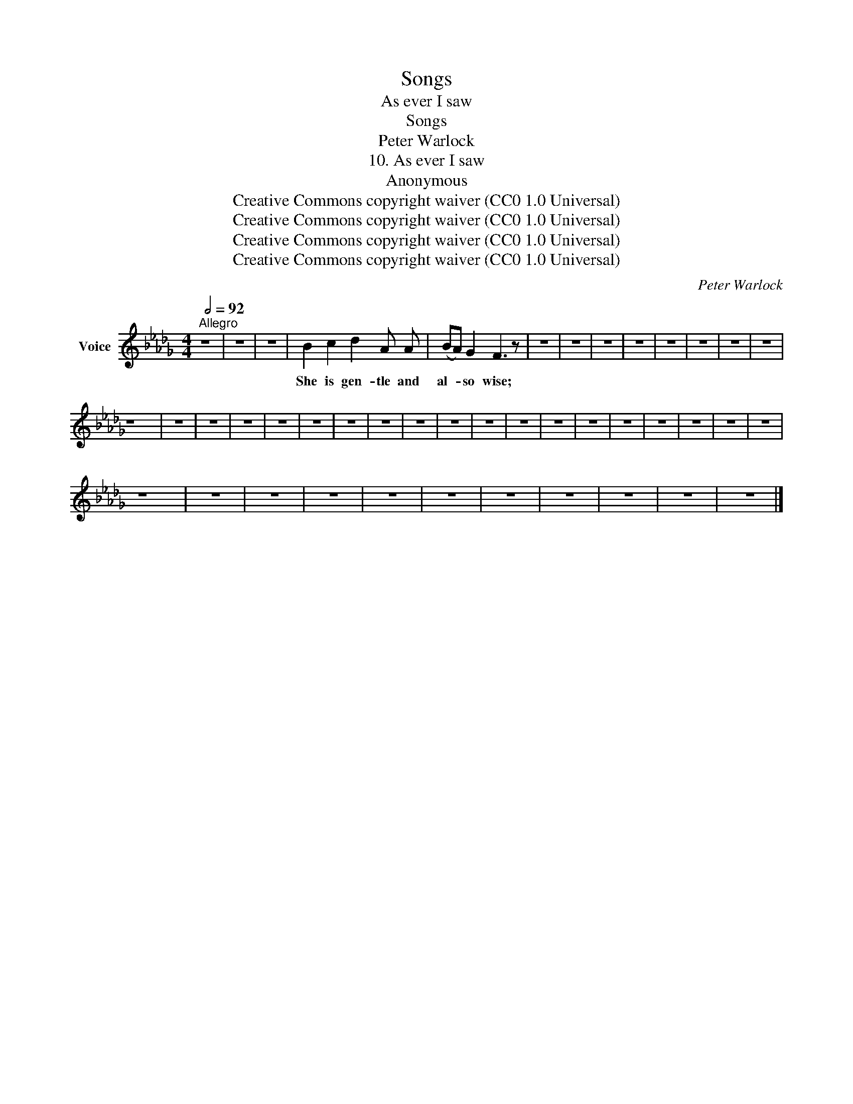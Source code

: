 X:1
T:Songs
T:As ever I saw
T:Songs
T:Peter Warlock
T:10. As ever I saw
T:Anonymous
T:Creative Commons copyright waiver (CC0 1.0 Universal)
T:Creative Commons copyright waiver (CC0 1.0 Universal)
T:Creative Commons copyright waiver (CC0 1.0 Universal)
T:Creative Commons copyright waiver (CC0 1.0 Universal)
C:Peter Warlock
Z:Anonymous
Z:Creative Commons copyright waiver (CC0 1.0 Universal)
L:1/8
Q:1/2=92
M:4/4
K:Db
V:1 treble nm="Voice"
V:1
"^Allegro" z8 | z8 | z8 | B2 c2 d2 A A | (BA) G2 F3 z | z8 | z8 | z8 | z8 | z8 | z8 | z8 | z8 | %13
w: |||She is gen- tle and|al- * so wise;|||||||||
 z8 | z8 | z8 | z8 | z8 | z8 | z8 | z8 | z8 | z8 | z8 | z8 | z8 | z8 | z8 | z8 | z8 | z8 | z8 | %32
w: |||||||||||||||||||
 z8 | z8 | z8 | z8 | z8 | z8 | z8 | z8 | z8 | z8 | z8 |] %43
w: |||||||||||

